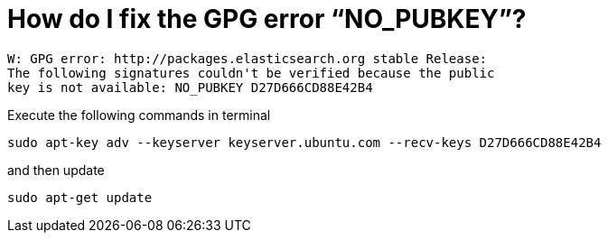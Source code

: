 # How do I fix the GPG error “NO_PUBKEY”?
:hp-tags: gpg, debian, apt

[source,bash]
----
W: GPG error: http://packages.elasticsearch.org stable Release: 
The following signatures couldn't be verified because the public 
key is not available: NO_PUBKEY D27D666CD88E42B4
----

Execute the following commands in terminal

[source,bash]
----
sudo apt-key adv --keyserver keyserver.ubuntu.com --recv-keys D27D666CD88E42B4
----

and then update 

[source,bash]
----
sudo apt-get update
----

